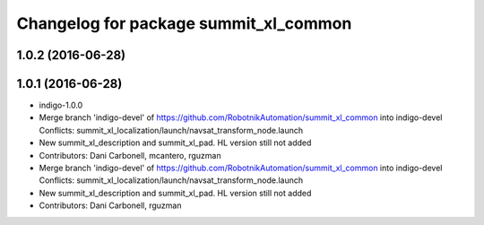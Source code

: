 ^^^^^^^^^^^^^^^^^^^^^^^^^^^^^^^^^^^^^^
Changelog for package summit_xl_common
^^^^^^^^^^^^^^^^^^^^^^^^^^^^^^^^^^^^^^

1.0.2 (2016-06-28)
------------------

1.0.1 (2016-06-28)
------------------
* indigo-1.0.0
* Merge branch 'indigo-devel' of https://github.com/RobotnikAutomation/summit_xl_common into indigo-devel
  Conflicts:
  summit_xl_localization/launch/navsat_transform_node.launch
* New summit_xl_description and summit_xl_pad. HL version still not added
* Contributors: Dani Carbonell, mcantero, rguzman

* Merge branch 'indigo-devel' of https://github.com/RobotnikAutomation/summit_xl_common into indigo-devel
  Conflicts:
  summit_xl_localization/launch/navsat_transform_node.launch
* New summit_xl_description and summit_xl_pad. HL version still not added
* Contributors: Dani Carbonell, rguzman
